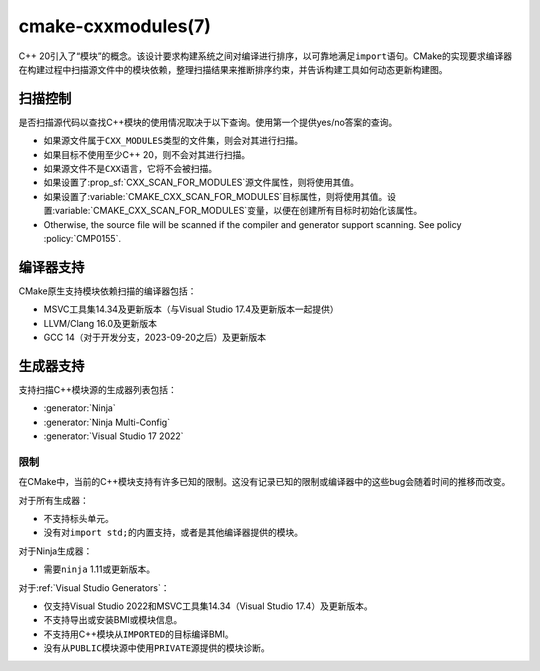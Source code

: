 .. cmake-manual-description: CMake C++ Modules Support Reference

cmake-cxxmodules(7)
*******************

.. versionadded:: 3.28

C++ 20引入了“模块”的概念。该设计要求构建系统之间对编译进行排序，以可靠地满足\ ``import``\
语句。CMake的实现要求编译器在构建过程中扫描源文件中的模块依赖，整理扫描结果来推断排序约束，\
并告诉构建工具如何动态更新构建图。

扫描控制
================

是否扫描源代码以查找C++模块的使用情况取决于以下查询。使用第一个提供yes/no答案的查询。

- 如果源文件属于\ ``CXX_MODULES``\ 类型的文件集，则会对其进行扫描。
- 如果目标不使用至少C++ 20，则不会对其进行扫描。
- 如果源文件不是\ ``CXX``\ 语言，它将不会被扫描。
- 如果设置了\ :prop_sf:`CXX_SCAN_FOR_MODULES`\ 源文件属性，则将使用其值。
- 如果设置了\ :variable:`CMAKE_CXX_SCAN_FOR_MODULES`\ 目标属性，则将使用其值。设置\
  :variable:`CMAKE_CXX_SCAN_FOR_MODULES`\ 变量，以便在创建所有目标时初始化该属性。
- Otherwise, the source file will be scanned if the compiler and generator
  support scanning.  See policy :policy:`CMP0155`.

编译器支持
================

CMake原生支持模块依赖扫描的编译器包括：

* MSVC工具集14.34及更新版本（与Visual Studio 17.4及更新版本一起提供）
* LLVM/Clang 16.0及更新版本
* GCC 14（对于开发分支，2023-09-20之后）及更新版本

生成器支持
=================

支持扫描C++模块源的生成器列表包括：

- :generator:`Ninja`
- :generator:`Ninja Multi-Config`
- :generator:`Visual Studio 17 2022`

限制
-----------

在CMake中，当前的C++模块支持有许多已知的限制。这没有记录已知的限制或编译器中的这些bug会随着\
时间的推移而改变。

对于所有生成器：

- 不支持标头单元。
- 没有对\ ``import std;``\ 的内置支持，或者是其他编译器提供的模块。

对于Ninja生成器：

- 需要\ ``ninja`` 1.11或更新版本。

对于\ :ref:`Visual Studio Generators`：

- 仅支持Visual Studio 2022和MSVC工具集14.34（Visual Studio 17.4）及更新版本。
- 不支持导出或安装BMI或模块信息。
- 不支持用C++模块从\ ``IMPORTED``\ 的目标编译BMI。
- 没有从\ ``PUBLIC``\ 模块源中使用\ ``PRIVATE``\ 源提供的模块诊断。
